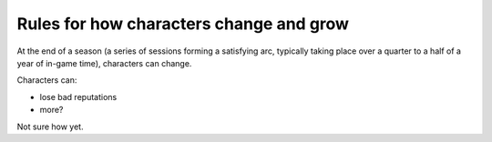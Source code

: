 .. _change-and-grow:

Rules for how characters change and grow
========================================

At the end of a season (a series of sessions forming a satisfying arc,
typically taking place over a quarter to a half of a year of in-game
time), characters can change.

Characters can:

-  lose bad reputations
-  more?

Not sure how yet.
